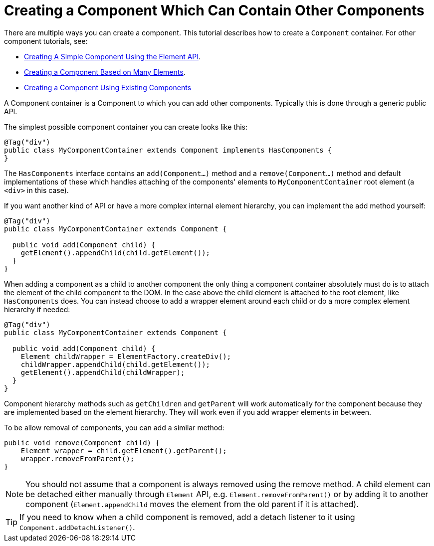 ifdef::env-github[:outfilesuffix: .asciidoc]
= Creating a Component Which Can Contain Other Components

There are multiple ways you can create a component. This tutorial describes how to create a `Component` container. For other component tutorials, see:

* <<tutorial-component-basic#,Creating A Simple Component Using the Element API>>.
* <<tutorial-component-many-elements#,Creating a Component Based on Many Elements>>.
* <<tutorial-component-composite#,Creating a Component Using Existing Components>>

A Component container is a Component to which you can add other components. Typically this is done through a generic public API.

The simplest possible component container you can create looks like this:

[source,java]
----
@Tag("div")
public class MyComponentContainer extends Component implements HasComponents {
}
----

The `HasComponents` interface contains an `add(Component...)` method and a `remove(Component...)` method and default implementations of these which handles attaching of the components' elements to `MyComponentContainer` root element (a `<div>` in this case).

If you want another kind of API or have a more complex internal element hierarchy, you can implement the add method yourself:

[source,java]
----
@Tag("div")
public class MyComponentContainer extends Component {

  public void add(Component child) {
    getElement().appendChild(child.getElement());
  }
}
----

When adding a component as a child to another component the only thing a component container absolutely must do is to attach the element of the child component to the DOM. In the case above the child element is attached to the root element,  like `HasComponents` does. You can instead choose to add a wrapper element around each child or do a more complex element hierarchy if needed:

[source,java]
----
@Tag("div")
public class MyComponentContainer extends Component {

  public void add(Component child) {
    Element childWrapper = ElementFactory.createDiv();
    childWrapper.appendChild(child.getElement());
    getElement().appendChild(childWrapper);
  }
}
----

Component hierarchy methods such as `getChildren` and `getParent` will work automatically for the component because they are implemented based on the element hierarchy. They will work even if you add wrapper elements in between.

To be allow removal of components, you can add a similar method:

[source,java]
----
public void remove(Component child) {
    Element wrapper = child.getElement().getParent();
    wrapper.removeFromParent();
}
----

[NOTE]
You should not assume that a component is always removed using the remove method. A child element can be detached either manually through `Element` API, e.g. `Element.removeFromParent()` or by adding it to another component (`Element.appendChild` moves the element from the old parent if it is attached).
[TIP]
If you need to know when a child component is removed, add a detach listener to it using `Component.addDetachListener()`.

